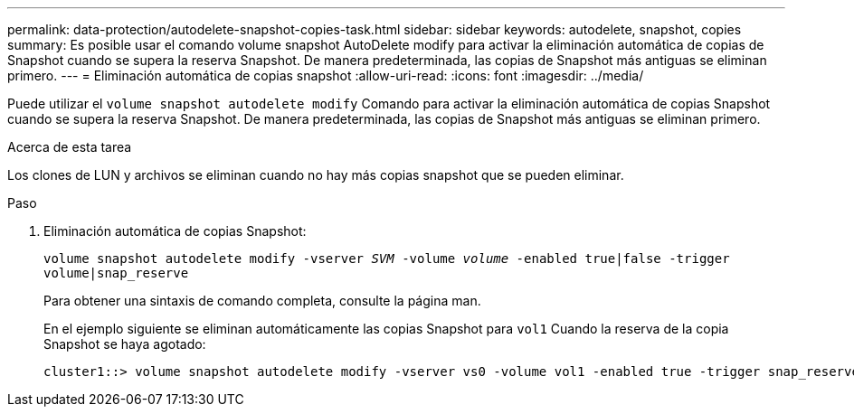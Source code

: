 ---
permalink: data-protection/autodelete-snapshot-copies-task.html 
sidebar: sidebar 
keywords: autodelete, snapshot, copies 
summary: Es posible usar el comando volume snapshot AutoDelete modify para activar la eliminación automática de copias de Snapshot cuando se supera la reserva Snapshot. De manera predeterminada, las copias de Snapshot más antiguas se eliminan primero. 
---
= Eliminación automática de copias snapshot
:allow-uri-read: 
:icons: font
:imagesdir: ../media/


[role="lead"]
Puede utilizar el `volume snapshot autodelete modify` Comando para activar la eliminación automática de copias Snapshot cuando se supera la reserva Snapshot. De manera predeterminada, las copias de Snapshot más antiguas se eliminan primero.

.Acerca de esta tarea
Los clones de LUN y archivos se eliminan cuando no hay más copias snapshot que se pueden eliminar.

.Paso
. Eliminación automática de copias Snapshot:
+
`volume snapshot autodelete modify -vserver _SVM_ -volume _volume_ -enabled true|false -trigger volume|snap_reserve`

+
Para obtener una sintaxis de comando completa, consulte la página man.

+
En el ejemplo siguiente se eliminan automáticamente las copias Snapshot para `vol1` Cuando la reserva de la copia Snapshot se haya agotado:

+
[listing]
----
cluster1::> volume snapshot autodelete modify -vserver vs0 -volume vol1 -enabled true -trigger snap_reserve
----


